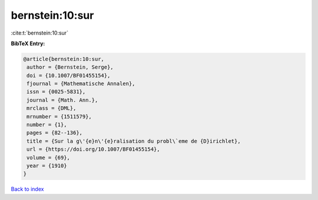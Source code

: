 bernstein:10:sur
================

:cite:t:`bernstein:10:sur`

**BibTeX Entry:**

.. code-block:: bibtex

   @article{bernstein:10:sur,
    author = {Bernstein, Serge},
    doi = {10.1007/BF01455154},
    fjournal = {Mathematische Annalen},
    issn = {0025-5831},
    journal = {Math. Ann.},
    mrclass = {DML},
    mrnumber = {1511579},
    number = {1},
    pages = {82--136},
    title = {Sur la g\'{e}n\'{e}ralisation du probl\`eme de {D}irichlet},
    url = {https://doi.org/10.1007/BF01455154},
    volume = {69},
    year = {1910}
   }

`Back to index <../By-Cite-Keys.rst>`_
